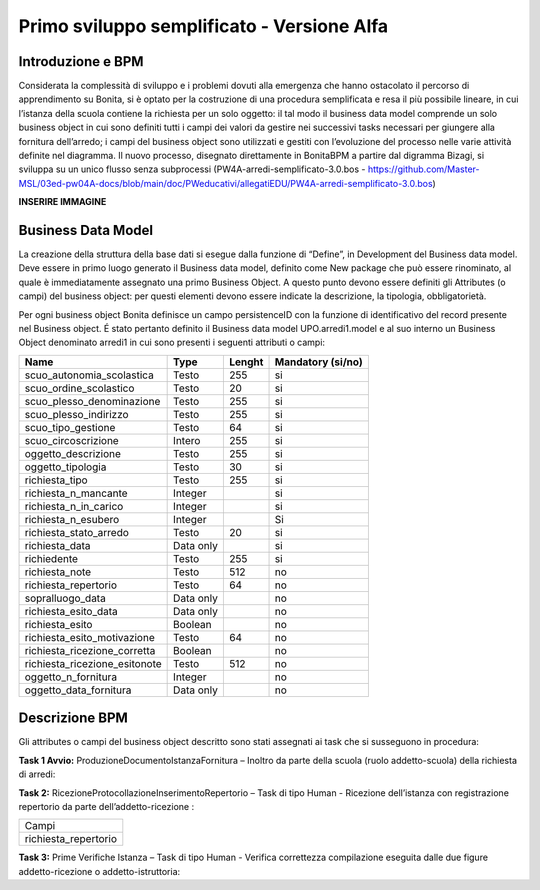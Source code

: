 ###########################################
Primo sviluppo semplificato - Versione Alfa
###########################################

Introduzione e BPM
******************
Considerata la complessità di sviluppo e i problemi dovuti alla emergenza che hanno ostacolato il percorso di apprendimento su Bonita, si è optato per la costruzione di una procedura semplificata e resa il più possibile lineare, in cui l’istanza della scuola contiene la richiesta per un solo oggetto: il tal modo il business data model comprende un solo business object in cui sono definiti tutti i campi dei valori da gestire nei successivi tasks necessari per giungere alla fornitura dell’arredo; i campi del business object sono utilizzati e gestiti con l’evoluzione del processo nelle varie attività definite nel diagramma.
Il nuovo processo, disegnato direttamente in BonitaBPM a partire dal digramma Bizagi, si sviluppa su un unico flusso senza subprocessi (PW4A-arredi-semplificato-3.0.bos - https://github.com/Master-MSL/03ed-pw04A-docs/blob/main/doc/PWeducativi/allegatiEDU/PW4A-arredi-semplificato-3.0.bos)

**INSERIRE IMMAGINE**

Business Data Model
*******************
La creazione della struttura della base dati si esegue dalla funzione di “Define”, in Development del Business data model. Deve essere in primo luogo generato il Business data model, definito come New package che può essere rinominato, al quale è immediatamente assegnato una primo Business Object. A questo punto devono essere definiti gli Attributes (o campi) del business object: per questi elementi devono essere indicate la descrizione, la tipologia, obbligatorietà. 

Per ogni business object Bonita definisce un  campo persistenceID con la funzione di identificativo del record presente nel Business object.
É stato pertanto definito il Business data model UPO.arredi1.model e al suo interno un Business Object denominato arredi1 in cui sono presenti i seguenti attributi o campi:

============================= =========== ========= =======================
Name                          Type        Lenght    Mandatory (si/no)
============================= =========== ========= =======================
scuo_autonomia_scolastica     Testo       255       si
scuo_ordine_scolastico        Testo       20        si
scuo_plesso_denominazione     Testo       255       si
scuo_plesso_indirizzo         Testo       255       si
scuo_tipo_gestione            Testo       64        si
scuo_circoscrizione           Intero      255       si
oggetto_descrizione           Testo       255       si
oggetto_tipologia             Testo       30        si
richiesta_tipo                Testo       255       si
richiesta_n_mancante          Integer               si
richiesta_n_in_carico         Integer               si
richiesta_n_esubero           Integer               Si
richiesta_stato_arredo        Testo       20        si
richiesta_data                Data only             si
richiedente                   Testo       255       si
richiesta_note                Testo       512       no
richiesta_repertorio          Testo       64        no
sopralluogo_data              Data only             no
richiesta_esito_data          Data only             no
richiesta_esito               Boolean               no
richiesta_esito_motivazione   Testo       64        no
richiesta_ricezione_corretta  Boolean               no
richiesta_ricezione_esitonote Testo       512       no
oggetto_n_fornitura           Integer               no
oggetto_data_fornitura        Data only             no
============================= =========== ========= =======================

Descrizione BPM
***************

Gli attributes o campi del business object descritto sono stati assegnati ai task che si susseguono in procedura:

**Task 1 Avvio:** ProduzioneDocumentoIstanzaFornitura – Inoltro da parte della scuola (ruolo addetto-scuola) della richiesta di arredi:

+---------------------------+
| campi                     !
+---------------------------+ 
| scuo_autonomia_scolastica |
+---------------------------+
| scuo_ordine_scolastico    |
+---------------------------+
| scuo_plesso_denominazione |
+---------------------------+
| scuo_plesso_indirizzo     |
+---------------------------+
| scuo_tipo_gestione        |
+---------------------------+
| scuo_circoscrizione       |
+---------------------------+
| oggetto_descrizione       |
+---------------------------+
| oggetto_tipologia         |
+---------------------------+
| richiesta_tipo            |
+---------------------------+
| richiesta_n_mancante      |
+---------------------------+
| richiesta_n_in_carico     |
+---------------------------+
| richiesta_n_esubero       |
+---------------------------+
| richiesta_stato_arredo    |
+---------------------------+
| richiesta_data            |
+---------------------------+
| richiedente               |
+---------------------------+
| richiesta_note            |
+---------------------------+

**Task 2:** RicezioneProtocollazioneInserimentoRepertorio – Task di tipo Human - Ricezione dell’istanza con registrazione repertorio da parte dell’addetto-ricezione :

+---------------------------+
| Campi                     |
+---------------------------+
| richiesta_repertorio      |
+---------------------------+

**Task 3:** Prime Verifiche Istanza – Task di tipo Human - Verifica correttezza compilazione eseguita dalle due figure addetto-ricezione o addetto-istruttoria:
